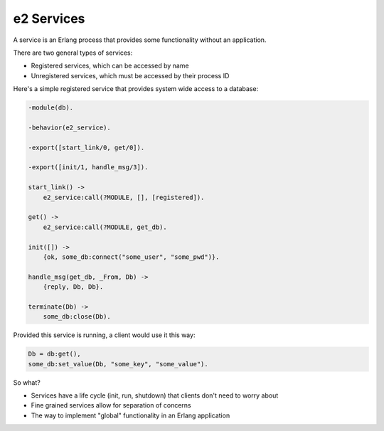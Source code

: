 =============
 e2 Services
=============

A service is an Erlang process that provides some functionality without an
application.

There are two general types of services:

- Registered services, which can be accessed by name
- Unregistered services, which must be accessed by their process ID

Here's a simple registered service that provides system wide access to a
database:

.. code-block:: erlang

   -module(db).

   -behavior(e2_service).

   -export([start_link/0, get/0]).

   -export([init/1, handle_msg/3]).

   start_link() ->
       e2_service:call(?MODULE, [], [registered]).

   get() ->
       e2_service:call(?MODULE, get_db).

   init([]) ->
       {ok, some_db:connect("some_user", "some_pwd")}.

   handle_msg(get_db, _From, Db) ->
       {reply, Db, Db}.

   terminate(Db) ->
       some_db:close(Db).

Provided this service is running, a client would use it this way:

.. code-block:: erlang

   Db = db:get(),
   some_db:set_value(Db, "some_key", "some_value").

So what?

- Services have a life cycle (init, run, shutdown) that clients don't need to
  worry about
- Fine grained services allow for separation of concerns
- The way to implement "global" functionality in an Erlang application
